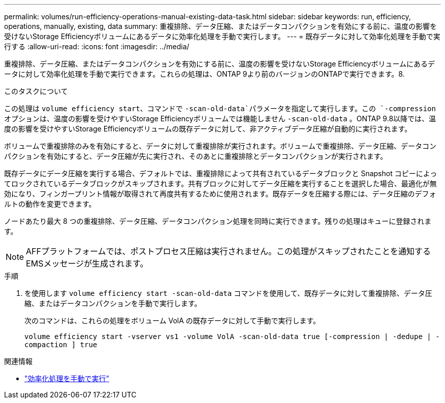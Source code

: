---
permalink: volumes/run-efficiency-operations-manual-existing-data-task.html 
sidebar: sidebar 
keywords: run, efficiency, operations, manually, existing, data 
summary: 重複排除、データ圧縮、またはデータコンパクションを有効にする前に、温度の影響を受けないStorage Efficiencyボリュームにあるデータに効率化処理を手動で実行します。 
---
= 既存データに対して効率化処理を手動で実行する
:allow-uri-read: 
:icons: font
:imagesdir: ../media/


[role="lead"]
重複排除、データ圧縮、またはデータコンパクションを有効にする前に、温度の影響を受けないStorage Efficiencyボリュームにあるデータに対して効率化処理を手動で実行できます。これらの処理は、ONTAP 9より前のバージョンのONTAPで実行できます。8.

.このタスクについて
この処理は `volume efficiency start`、コマンドで `-scan-old-data`パラメータを指定して実行します。この `-compression` オプションは、温度の影響を受けやすいStorage Efficiencyボリュームでは機能しません `-scan-old-data` 。ONTAP 9.8以降では、温度の影響を受けやすいStorage Efficiencyボリュームの既存データに対して、非アクティブデータ圧縮が自動的に実行されます。

ボリュームで重複排除のみを有効にすると、データに対して重複排除が実行されます。ボリュームで重複排除、データ圧縮、データコンパクションを有効にすると、データ圧縮が先に実行され、そのあとに重複排除とデータコンパクションが実行されます。

既存データにデータ圧縮を実行する場合、デフォルトでは、重複排除によって共有されているデータブロックと Snapshot コピーによってロックされているデータブロックがスキップされます。共有ブロックに対してデータ圧縮を実行することを選択した場合、最適化が無効になり、フィンガープリント情報が取得されて再度共有するために使用されます。既存データを圧縮する際には、データ圧縮のデフォルトの動作を変更できます。

ノードあたり最大 8 つの重複排除、データ圧縮、データコンパクション処理を同時に実行できます。残りの処理はキューに登録されます。

[NOTE]
====
AFFプラットフォームでは、ポストプロセス圧縮は実行されません。この処理がスキップされたことを通知するEMSメッセージが生成されます。

====
.手順
. を使用します `volume efficiency start -scan-old-data` コマンドを使用して、既存データに対して重複排除、データ圧縮、またはデータコンパクションを手動で実行します。
+
次のコマンドは、これらの処理をボリューム VolA の既存データに対して手動で実行します。

+
`volume efficiency start -vserver vs1 -volume VolA -scan-old-data true [-compression | -dedupe | -compaction ] true`



.関連情報
* link:run-efficiency-operations-manual-task.html["効率化処理を手動で実行"]

